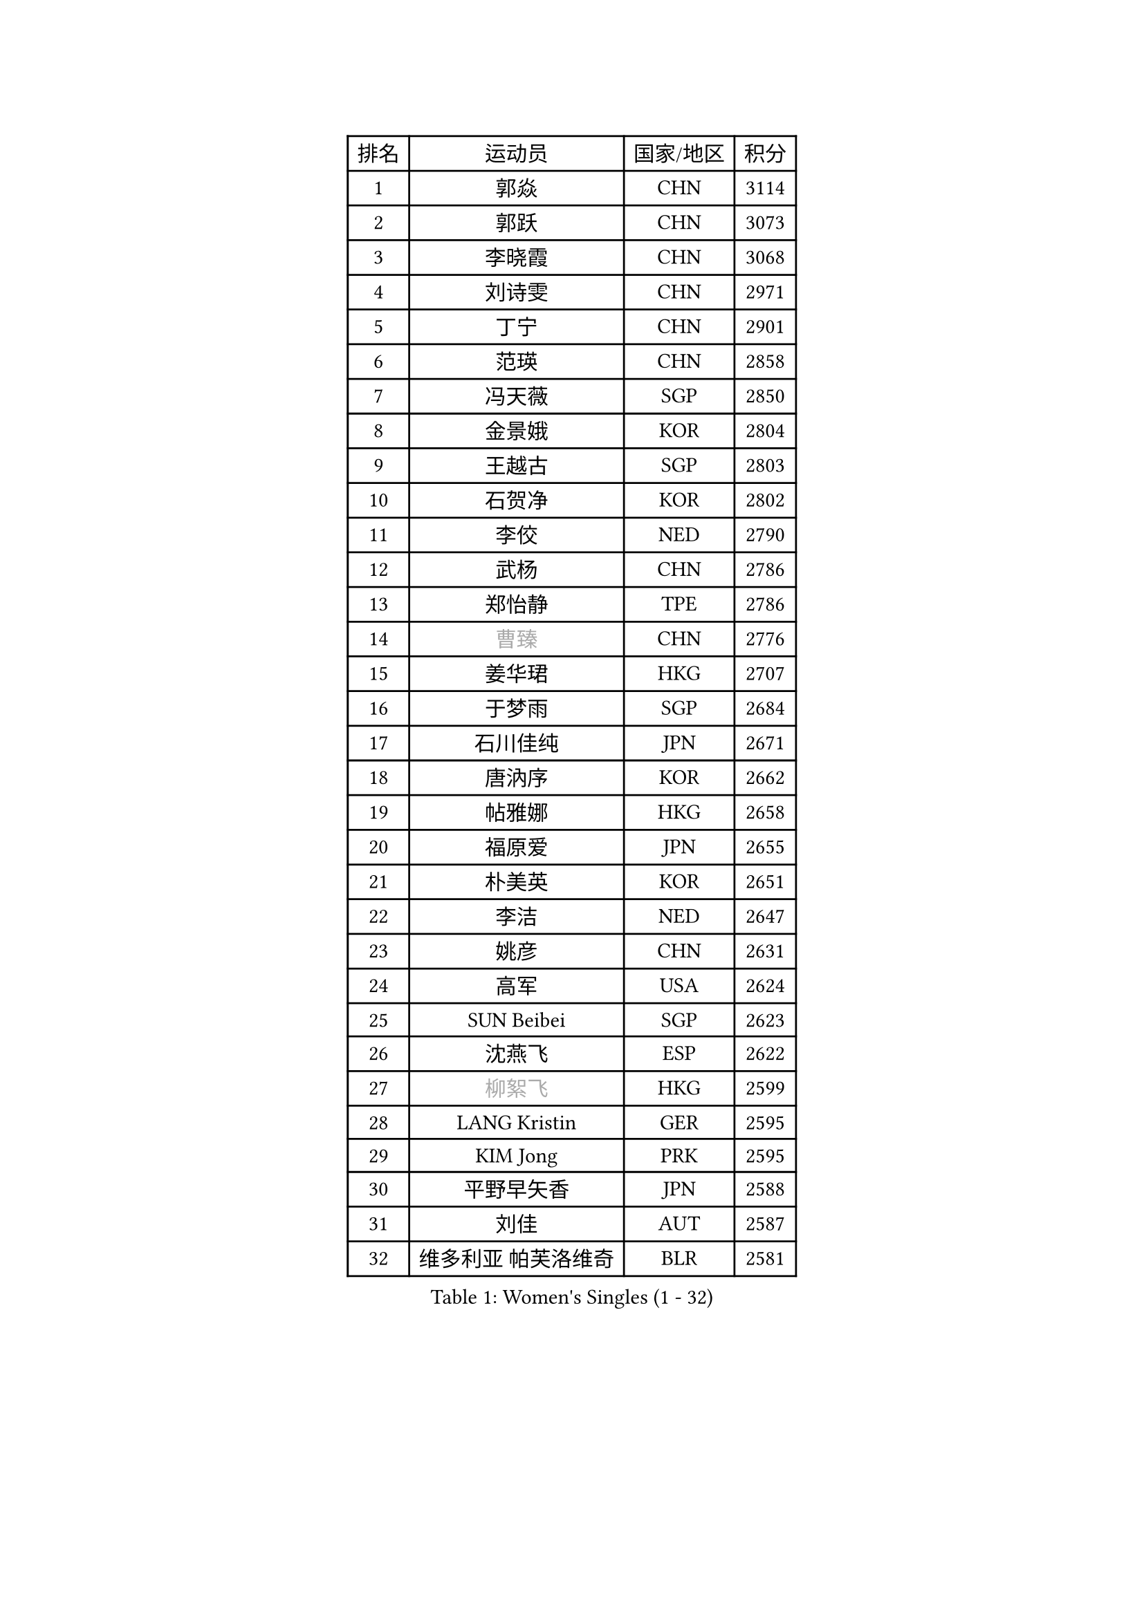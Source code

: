 
#set text(font: ("Courier New", "NSimSun"))
#figure(
  caption: "Women's Singles (1 - 32)",
    table(
      columns: 4,
      [排名], [运动员], [国家/地区], [积分],
      [1], [郭焱], [CHN], [3114],
      [2], [郭跃], [CHN], [3073],
      [3], [李晓霞], [CHN], [3068],
      [4], [刘诗雯], [CHN], [2971],
      [5], [丁宁], [CHN], [2901],
      [6], [范瑛], [CHN], [2858],
      [7], [冯天薇], [SGP], [2850],
      [8], [金景娥], [KOR], [2804],
      [9], [王越古], [SGP], [2803],
      [10], [石贺净], [KOR], [2802],
      [11], [李佼], [NED], [2790],
      [12], [武杨], [CHN], [2786],
      [13], [郑怡静], [TPE], [2786],
      [14], [#text(gray, "曹臻")], [CHN], [2776],
      [15], [姜华珺], [HKG], [2707],
      [16], [于梦雨], [SGP], [2684],
      [17], [石川佳纯], [JPN], [2671],
      [18], [唐汭序], [KOR], [2662],
      [19], [帖雅娜], [HKG], [2658],
      [20], [福原爱], [JPN], [2655],
      [21], [朴美英], [KOR], [2651],
      [22], [李洁], [NED], [2647],
      [23], [姚彦], [CHN], [2631],
      [24], [高军], [USA], [2624],
      [25], [SUN Beibei], [SGP], [2623],
      [26], [沈燕飞], [ESP], [2622],
      [27], [#text(gray, "柳絮飞")], [HKG], [2599],
      [28], [LANG Kristin], [GER], [2595],
      [29], [KIM Jong], [PRK], [2595],
      [30], [平野早矢香], [JPN], [2588],
      [31], [刘佳], [AUT], [2587],
      [32], [维多利亚 帕芙洛维奇], [BLR], [2581],
    )
  )#pagebreak()

#set text(font: ("Courier New", "NSimSun"))
#figure(
  caption: "Women's Singles (33 - 64)",
    table(
      columns: 4,
      [排名], [运动员], [国家/地区], [积分],
      [33], [李倩], [POL], [2579],
      [34], [POTA Georgina], [HUN], [2573],
      [35], [MONTEIRO DODEAN Daniela], [ROU], [2569],
      [36], [李佳薇], [SGP], [2565],
      [37], [伊丽莎白 萨玛拉], [ROU], [2561],
      [38], [倪夏莲], [LUX], [2560],
      [39], [朱雨玲], [MAC], [2560],
      [40], [侯美玲], [TUR], [2549],
      [41], [石垣优香], [JPN], [2547],
      [42], [吴佳多], [GER], [2538],
      [43], [PASKAUSKIENE Ruta], [LTU], [2536],
      [44], [TIKHOMIROVA Anna], [RUS], [2521],
      [45], [HUANG Yi-Hua], [TPE], [2521],
      [46], [ZHU Fang], [ESP], [2517],
      [47], [常晨晨], [CHN], [2510],
      [48], [FEHER Gabriela], [SRB], [2487],
      [49], [#text(gray, "彭陆洋")], [CHN], [2487],
      [50], [KANG Misoon], [KOR], [2483],
      [51], [文炫晶], [KOR], [2482],
      [52], [LEE Eunhee], [KOR], [2478],
      [53], [CHOI Moonyoung], [KOR], [2473],
      [54], [IVANCAN Irene], [GER], [2470],
      [55], [LI Qiangbing], [AUT], [2467],
      [56], [福冈春菜], [JPN], [2465],
      [57], [张瑞], [HKG], [2462],
      [58], [WANG Chen], [CHN], [2453],
      [59], [KIM Hye Song], [PRK], [2450],
      [60], [#text(gray, "林菱")], [HKG], [2445],
      [61], [若宫三纱子], [JPN], [2444],
      [62], [WU Xue], [DOM], [2438],
      [63], [李晓丹], [CHN], [2434],
      [64], [STEFANOVA Nikoleta], [ITA], [2431],
    )
  )#pagebreak()

#set text(font: ("Courier New", "NSimSun"))
#figure(
  caption: "Women's Singles (65 - 96)",
    table(
      columns: 4,
      [排名], [运动员], [国家/地区], [积分],
      [65], [ODOROVA Eva], [SVK], [2430],
      [66], [LI Xue], [FRA], [2429],
      [67], [SONG Maeum], [KOR], [2424],
      [68], [文佳], [CHN], [2419],
      [69], [MISIKONYTE Lina], [LTU], [2410],
      [70], [克里斯蒂娜 托特], [HUN], [2409],
      [71], [PAVLOVICH Veronika], [BLR], [2409],
      [72], [李皓晴], [HKG], [2408],
      [73], [SKOV Mie], [DEN], [2407],
      [74], [藤井宽子], [JPN], [2406],
      [75], [BARTHEL Zhenqi], [GER], [2402],
      [76], [#text(gray, "HAN Hye Song")], [PRK], [2397],
      [77], [徐孝元], [KOR], [2393],
      [78], [RAO Jingwen], [CHN], [2390],
      [79], [SHIM Serom], [KOR], [2389],
      [80], [NTOULAKI Ekaterina], [GRE], [2388],
      [81], [RAMIREZ Sara], [ESP], [2381],
      [82], [STRBIKOVA Renata], [CZE], [2380],
      [83], [MIKHAILOVA Polina], [RUS], [2380],
      [84], [顾玉婷], [CHN], [2380],
      [85], [BILENKO Tetyana], [UKR], [2378],
      [86], [GRUNDISCH Carole], [FRA], [2375],
      [87], [VACENOVSKA Iveta], [CZE], [2365],
      [88], [梁夏银], [KOR], [2364],
      [89], [XU Jie], [POL], [2362],
      [90], [BAKULA Andrea], [CRO], [2357],
      [91], [SCHALL Elke], [GER], [2347],
      [92], [HE Sirin], [TUR], [2342],
      [93], [LOVAS Petra], [HUN], [2338],
      [94], [#text(gray, "MATTENET Audrey")], [FRA], [2338],
      [95], [陈梦], [CHN], [2334],
      [96], [SOLJA Amelie], [AUT], [2330],
    )
  )#pagebreak()

#set text(font: ("Courier New", "NSimSun"))
#figure(
  caption: "Women's Singles (97 - 128)",
    table(
      columns: 4,
      [排名], [运动员], [国家/地区], [积分],
      [97], [NECULA Iulia], [ROU], [2330],
      [98], [ERDELJI Anamaria], [SRB], [2324],
      [99], [WANG Xuan], [CHN], [2314],
      [100], [CREEMERS Linda], [NED], [2312],
      [101], [HIURA Reiko], [JPN], [2307],
      [102], [SIBLEY Kelly], [ENG], [2294],
      [103], [MOLNAR Cornelia], [CRO], [2287],
      [104], [CECHOVA Dana], [CZE], [2287],
      [105], [XIAN Yifang], [FRA], [2281],
      [106], [PROKHOROVA Yulia], [RUS], [2280],
      [107], [森田美咲], [JPN], [2276],
      [108], [塔玛拉 鲍罗斯], [CRO], [2268],
      [109], [#text(gray, "FUJINUMA Ai")], [JPN], [2267],
      [110], [PESOTSKA Margaryta], [UKR], [2263],
      [111], [DVORAK Galia], [ESP], [2261],
      [112], [BALAZOVA Barbora], [SVK], [2260],
      [113], [TAN Wenling], [ITA], [2258],
      [114], [布里特 伊尔兰德], [NED], [2257],
      [115], [PARTYKA Natalia], [POL], [2251],
      [116], [PERGEL Szandra], [HUN], [2245],
      [117], [JIA Jun], [CHN], [2243],
      [118], [JEE Minhyung], [AUS], [2241],
      [119], [ZHENG Jiaqi], [USA], [2240],
      [120], [PARK Seonghye], [KOR], [2240],
      [121], [GANINA Svetlana], [RUS], [2239],
      [122], [YANG Fen], [CGO], [2234],
      [123], [KRAVCHENKO Marina], [ISR], [2234],
      [124], [YAMANASHI Yuri], [JPN], [2228],
      [125], [玛利亚 肖], [ESP], [2224],
      [126], [BEH Lee Wei], [MAS], [2221],
      [127], [KIM Minhee], [KOR], [2219],
      [128], [TIMINA Elena], [NED], [2219],
    )
  )